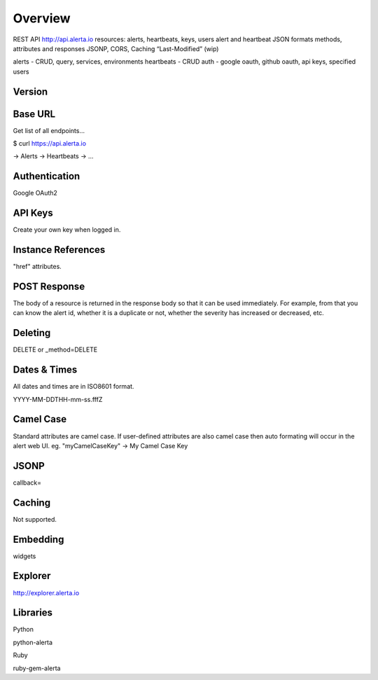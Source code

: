 Overview
========

REST API   http://api.alerta.io
resources: alerts, heartbeats, keys, users
alert and heartbeat JSON formats
methods, attributes and responses
JSONP, CORS, Caching “Last-Modified” (wip)


alerts - CRUD, query, services, environments
heartbeats - CRUD
auth - google oauth, github oauth, api keys, specified users

Version
-------


Base URL
--------

Get list of all endpoints...

$ curl https://api.alerta.io

-> Alerts
-> Heartbeats
-> ...

Authentication
--------------

Google OAuth2



API Keys
--------

Create your own key when logged in.


Instance References
----------

"href" attributes.

POST Response
-------------

The body of a resource is returned in the response body so that it can be used immediately. For example, from that you can know the alert id, whether it is a duplicate or not, whether the severity has increased or decreased, etc.

Deleting
--------

DELETE or _method=DELETE


Dates & Times
-------------

All dates and times are in ISO8601 format.

YYYY-MM-DDTHH-mm-ss.fffZ

Camel Case
----------

Standard attributes are camel case. If user-defined attributes are also camel case then auto formating will occur in the alert web UI. eg. "myCamelCaseKey" -> My Camel Case Key

JSONP
-----

callback=

Caching
-------

Not supported.


Embedding
---------

widgets

Explorer
--------

http://explorer.alerta.io


Libraries
---------

Python

python-alerta

Ruby

ruby-gem-alerta


